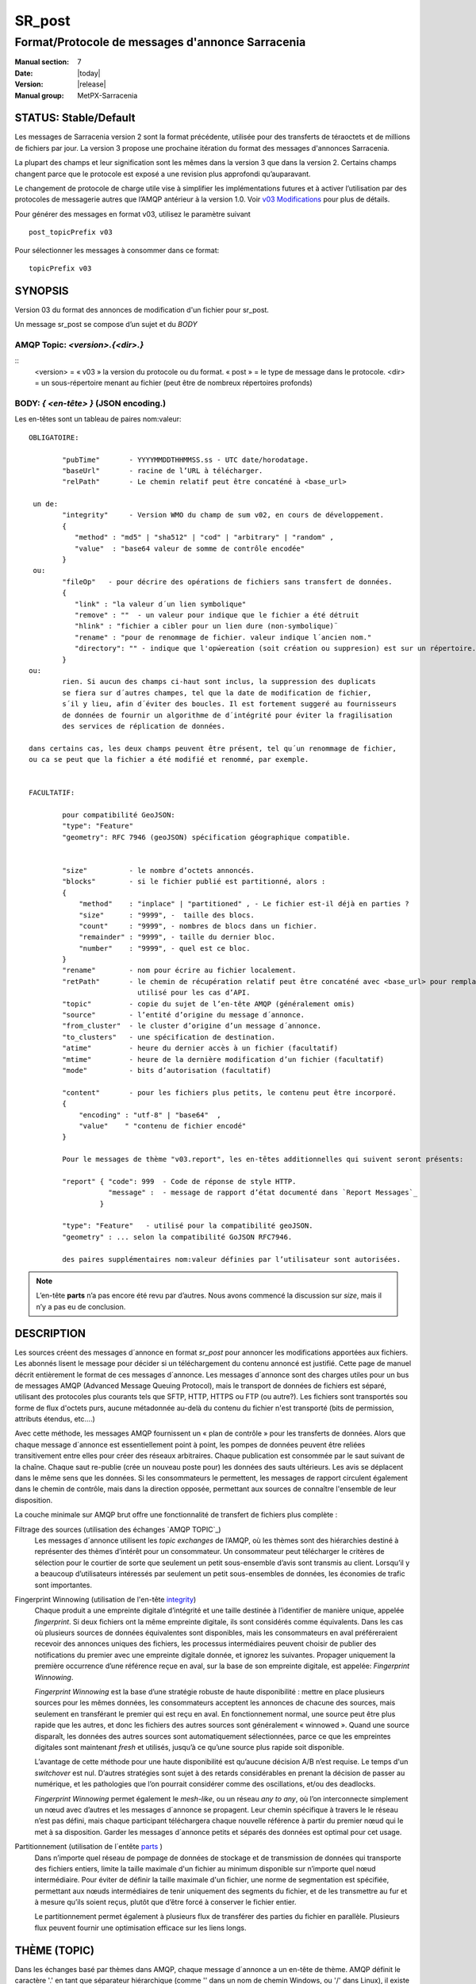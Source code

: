 
=========
 SR_post
=========

-------------------------------------------------
Format/Protocole de messages d'annonce Sarracenia
-------------------------------------------------

:Manual section: 7
:Date: |today|
:Version: |release|
:Manual group: MetPX-Sarracenia


STATUS: Stable/Default
----------------------

Les messages de Sarracenia version 2 sont la format précédente, utilisée pour des transferts
de téraoctets et de millions de fichiers par jour. La version 3 propose une prochaine
itération du format des messages d'annonces Sarracenia.

La plupart des champs et leur signification sont les mêmes dans la version 3 que dans la version 2.
Certains champs changent parce que le protocole est exposé a une revision plus approfondi qu’auparavant.

Le changement de protocole de charge utile vise à simplifier les implémentations futures
et à activer l’utilisation par des protocoles de messagerie autres que l’AMQP antérieur à la version 1.0.
Voir `v03 Modifications <.../Explications/History/messages_v03.html>`_ pour plus de détails.

Pour générer des messages en format v03, utilisez le paramètre suivant ::

  post_topicPrefix v03

Pour sélectionner les messages à consommer dans ce format::

  topicPrefix v03


SYNOPSIS
--------

Version 03 du format des annonces de modification d'un fichier pour sr_post.

Un message sr_post se compose d’un sujet et du *BODY*

**AMQP Topic:** *<version>.{<dir>.}*
~~~~~~~~~~~~~~~~~~~~~~~~~~~~~~~~~~~~

::
           <version> = « v03 » la version du protocole ou du format.
           « post » = le type de message dans le protocole.
           <dir> = un sous-répertoire menant au fichier (peut être de nombreux répertoires profonds)

**BODY:** *{ <en-tête> }* (JSON encoding.)
~~~~~~~~~~~~~~~~~~~~~~~~~~~~~~~~~~~~~~~~~~

Les en-têtes sont un tableau de paires nom:valeur::

  OBLIGATOIRE:

          "pubTime"       - YYYYMMDDTHHMMSS.ss - UTC date/horodatage.
          "baseUrl"       - racine de l’URL à télécharger.
          "relPath"       - Le chemin relatif peut être concaténé à <base_url>

   un de:
          "integrity"     - Version WMO du champ de sum v02, en cours de développement.
          {
             "method" : "md5" | "sha512" | "cod" | "arbitrary" | "random" ,
             "value"  : "base64 valeur de somme de contrôle encodée"
          }
   ou:
          "fileOp"   - pour décrire des opérations de fichiers sans transfert de données.
          {            
             "link" : "la valeur d´un lien symbolique"
             "remove" : ""  - un valeur pour indique que le fichier a été détruit
             "hlink" : "fichier a cibler pour un lien dure (non-symbolique)¨
             "rename" : "pour de renommage de fichier. valeur indique l´ancien nom."
             "directory": "" - indique que l'opẃereation (soit création ou suppresion) est sur un répertoire.
          }
  ou:
          rien. Si aucun des champs ci-haut sont inclus, la suppression des duplicats
          se fiera sur d´autres champes, tel que la date de modification de fichier,
          s´il y lieu, afin d´éviter des boucles. Il est fortement suggeré au fournisseurs
          de données de fournir un algorithme de d´intégrité pour éviter la fragilisation
          des services de réplication de données.

  dans certains cas, les deux champs peuvent être présent, tel qu´un renommage de fichier,
  ou ca se peut que la fichier a été modifié et renommé, par exemple.


  FACULTATIF:

          pour compatibilité GeoJSON:
          "type": "Feature"
          "geometry": RFC 7946 (geoJSON) spécification géographique compatible.


          "size"          - le nombre d’octets annoncés.
          "blocks"        - si le fichier publié est partitionné, alors :
          {
              "method"    : "inplace" | "partitioned" , - Le fichier est-il déjà en parties ?
              "size"      : "9999", -  taille des blocs.
              "count"     : "9999", - nombres de blocs dans un fichier.
              "remainder" : "9999", - taille du dernier bloc.
              "number"    : "9999", - quel est ce bloc.
          }
          "rename"        - nom pour écrire au fichier localement.
          "retPath"       - le chemin de récupération relatif peut être concaténé avec <base_url> pour remplacer relPath -
                            utilisé pour les cas d’API.
          "topic"         - copie du sujet de l’en-tête AMQP (généralement omis)
          "source"        - l’entité d’origine du message d´annonce.
          "from_cluster"  - le cluster d’origine d’un message d´annonce.
          "to_clusters"   - une spécification de destination.
          "atime"         - heure du dernier accès à un fichier (facultatif)
          "mtime"         - heure de la dernière modification d’un fichier (facultatif)
          "mode"          - bits d’autorisation (facultatif)

          "content"       - pour les fichiers plus petits, le contenu peut être incorporé.
          {
              "encoding" : "utf-8" | "base64"  ,
              "value"    " "contenu de fichier encodé"
          }

          Pour le messages de thème "v03.report", les en-têtes additionnelles qui suivent seront présents:

          "report" { "code": 999  - Code de réponse de style HTTP.
                     "message" :  - message de rapport d’état documenté dans `Report Messages`_
                   }

          "type": "Feature"   - utilisé pour la compatibilité geoJSON.
          "geometry" : ... selon la compatibilité GoJSON RFC7946.

          des paires supplémentaires nom:valeur définies par l’utilisateur sont autorisées.

.. NOTE::
     L’en-tête **parts** n’a pas encore été revu par d’autres. Nous avons commencé la discussion sur *size*,
     mais il n’y a pas eu de conclusion.

DESCRIPTION
-----------

Les sources créent des messages d´annonce en format *sr_post* pour annoncer les modifications apportées aux fichiers.
Les abonnés lisent le message pour décider si un téléchargement du contenu annoncé est justifié.  Cette page
de manuel décrit entièrement le format de ces messages d´annonce.  Les messages d´annonce sont des charges utiles
pour un bus de messages AMQP (Advanced Message Queuing Protocol), mais le transport de données de fichiers
est séparé, utilisant des protocoles plus courants tels que SFTP, HTTP, HTTPS ou FTP (ou autre?).
Les fichiers sont transportés sou forme de flux d'octets purs, aucune métadonnée au-delà du contenu du fichier
n'est transporté (bits de permission, attributs étendus, etc....)

Avec cette méthode, les messages AMQP fournissent un « plan de contrôle » pour les transferts de données.
Alors que chaque message d´annonce est essentiellement point à point, les pompes de données peuvent
être reliées transitivement entre elles pour créer des réseaux arbitraires.  Chaque publication est consommée
par le saut suivant de la chaîne. Chaque saut re-publie (crée un nouveau poste pour) les données des sauts ultérieurs.
Les avis se déplacent dans le même sens que les données. Si les consommateurs le permettent, les messages de
rapport circulent également dans le chemin de contrôle, mais dans la direction opposée, permettant aux sources
de connaître l'ensemble de leur disposition.

La couche minimale sur AMQP brut offre une fonctionnalité de transfert de fichiers plus complète :

Filtrage des sources (utilisation des échanges `AMQP TOPIC`_)
   Les messages d´annonce utilisent les *topic exchanges* de l’AMQP, où les thèmes sont des hiérarchies
   destiné à représenter des thèmes d’intérêt pour un consommateur. Un consommateur peut télécharger le
   critères de sélection pour le courtier de sorte que seulement un petit sous-ensemble d’avis
   sont transmis au client.  Lorsqu’il y a beaucoup d’utilisateurs intéressés par seulement un
   petit sous-ensembles de données, les économies de trafic sont importantes.

Fingerprint Winnowing (utilisation de l'en-tête integrity_)
   Chaque produit a une empreinte digitale d’intégrité et une taille destinée à l’identifier de manière unique,
   appelée *fingerprint*. Si deux fichiers ont la même empreinte digitale, ils sont considérés comme équivalents.
   Dans les cas où plusieurs sources de données équivalentes sont disponibles, mais les consommateurs en aval
   préféreraient recevoir des annonces uniques des fichiers, les processus intermédiaires peuvent choisir de
   publier des notifications du premier avec une empreinte digitale donnée, et ignorez les suivantes.
   Propager uniquement la première occurrence d’une référence reçue en aval, sur la base de
   son empreinte digitale, est appelée: *Fingerprint Winnowing*.

   *Fingerprint Winnowing* est la base d’une stratégie robuste de haute disponibilité : mettre en place plusieurs
   sources pour les mêmes données, les consommateurs acceptent les annonces de chacune des sources, mais seulement
   en transférant le premier qui est reçu en aval. En fonctionnement normal, une source peut être plus rapide
   que les autres, et donc les fichiers des autres sources sont généralement « winnowed ». Quand une source
   disparaît, les données des autres sources sont automatiquement sélectionnées, parce ce que les empreintes
   digitales sont maintenant *fresh* et utilisés, jusqu’à ce qu’une source plus rapide soit disponible.

   L’avantage de cette méthode pour une haute disponibilité est qu’aucune décision A/B n’est requise.
   Le temps d'un *switchover* est nul. D’autres stratégies sont sujet à des retards considérables
   en prenant la décision de passer au numérique, et les pathologies que l’on pourrait considérer comme des oscillations,
   et/ou des deadlocks.

   *Fingerprint Winnowing* permet également le *mesh-like*, ou un réseau *any to any*, où l’on interconnecte simplement
   un nœud avec d’autres et les messages d´annonce se propagent. Leur chemin spécifique à travers le
   le réseau n’est pas défini, mais chaque participant téléchargera chaque nouvelle référence à partir du premier
   nœud qui le met à sa disposition. Garder les messages d´annonce petits et séparés des données
   est optimal pour cet usage.

Partitionnement (utilisation de l´entête parts_ )
   Dans n’importe quel réseau de pompage de données de stockage et de transmission de données qui transporte des fichiers
   entiers, limite la taille maximale d'un fichier au minimum disponible sur n’importe quel nœud intermédiaire.
   Pour éviter de définir la taille maximale d'un fichier, une norme de segmentation est spécifiée, permettant aux
   nœuds intermédiaires de tenir uniquement des segments du fichier, et de les transmettre au fur et à mesure qu’ils
   soient reçus, plutôt que d’être forcé à conserver le fichier entier.

   Le partitionnement permet également à plusieurs flux de transférer des parties du fichier en parallèle.
   Plusieurs flux peuvent fournir une optimisation efficace sur les liens longs.

THÈME (TOPIC)
-------------

Dans les échanges basé par thèmes dans AMQP, chaque message d´annonce a un en-tête de thème. AMQP définit le caractère '.'
en tant que séparateur hiérarchique (comme '\' dans un nom de chemin Windows, ou '/' dans Linux), il existe également une
paire de caractères génériques définis par la norme : '*' correspond à un seul thème, '#' correspond au reste de
la chaîne de caractère du thème. Pour permettre des modifications dans le corps du message d´annonce à l’avenir, les
arborescences de thèmes commencent par le numéro de la version du protocole.

AMQP permet le filtrage des thèmes côté serveur à l’aide de wildcards. Les abonnés spécifient les sujets d'intérêt
(qui correspondent à des répertoires sur le serveur), leur permettant de réduire le
nombre de notifications envoyées du serveur au client.

La racine de l’arborescence des thèmes est le spécificateur de version : « v03 ».  Ensuite il y a le spécificateur
de type de message. Ces deux champs définissent le protocole utilisé pour le reste du message d´annonce.
Le type de message d´annonce pour les messages d´annonce est « post ». Après avoir fixé le préfixe du thème,
les sous-thèmes restants sont les éléments de chemin d’accès du fichier sur le serveur Web.
Par exemple, si un fichier est placé sur http://www.example.com/a/b/c/d/foo.txt,
alors le thème complet du message d´annonce sera : *v03.a.b.c.d*
Les champs AMQP sont limités à 255 caractères et les caractères du champ sont
encodé en utf8, de sorte que la limite de longueur réelle peut être inférieure à cela.

.. NOTE::

  Sarracenia s’appuie sur des courtiers pour interpréter l’en-tête du thème. Les courtiers interprètent
  des en-têtes spécifiques au protocole *AMQP, et ne décode pas efficacement la charge utile pour extraire les en-têtes.
  Par conséquent, l’en-tête du thème est stocké dans un en-tête AMQP, plutôt que dans la charge utile qui autorise le
  filtrage côté serveur. Pour éviter d’envoyer deux fois les mêmes informations, cet en-tête est
  omis de la charge utile JSON.

  De nombreuses implémentations côté client, une fois le message d´annonce chargé, définiront l’en-tête *topic*
  dans la structure en mémoire, il serait donc très imprudent de définir l’en-tête *topic*
  dans une application même si elle n’est pas visible dans la charge utile sur fil.


Mappage vers MQTT
~~~~~~~~~~~~~~~~~

L’un des objectifs du format v03 est d’avoir un format de charge utile qui fonctionne avec plus que l’AMQP.
Message Queing Telemetry Transport (MQTT v3.11) est une norme iso ( https://www.iso.org/standard/69466.html
un protocole qui peut facilement prendre en charge le même modèle de messagerie publication/abonnement, avec quelques détails
different, donc un mappage est nécessaire.

Tout d’abord, le séparateur de thème dans MQTT est une barre oblique (/), au lieu du point (.) qui est utilisé dans AMQP.

Deuxièmement, avec AMQP, on peut établir des hiérarchies de thèmes différents en utilisant des *topic-based exchanges*.
MQTT n’a pas de concept similaire, il n’y a qu’une seule hiérarchie, donc lors du mappage, il faut placer le nom
de l’échange à la racine de l'hiérarchie des thèmes pour obtenir le même effet ::

  AMQP:   Exchange: <exchange name>
             topic: v03.<directory>...

  MQTT:   topic: <exchange name>/v03/<directory>...



LES EN-TÊTES FIXES
------------------

Le message d´annonce est un tableau encodé en JSON unique, avec un ensemble obligatoire de champs, tout en permettant
l’utilisation d'autres champs arbitraires.  Les champs obligatoires doivent être présents dans chaque message:

 * "pubTime" : "*<horodatage>*" : la date de publication de l’affichage qui a été émis.  Format: YYYYMMDDTHHMMSS. *<decimalseconds>*

 Remarque : L’horodatage est toujours dans le fuseau horaire UTC.

 * "baseUrl" : "<*base_url*>" -- l’URL de base utilisée pour récupérer les données.

 * "relPath" : "<*relativepath*>" --   la partie variable de l’URL, généralement ajoutée à *baseUrl*.

L’URL que les consommateurs utiliseront pour télécharger les données. Exemple d’URL complet ::

 sftp://afsiext@cmcdataserver/data/NRPDS/outputs/NRPDS_HiRes_000.gif


Champs supplémentaires :

**from_cluster=<nom_du_cluster>**
~~~~~~~~~~~~~~~~~~~~~~~~~~~~~~~~~

L’en-tête from_cluster définit le nom du cluster source où
les données ont été introduites dans le réseau. Cela est utilisé pour renvoyer les journaux
au cluster chaque fois que ses produits sont utilisés.

**fileOp { "link": "<valeur du lien symbolique>" }**
~~~~~~~~~~~~~~~~~~~~~~~~~~~~~~~~~~~~

Lorsque le fichier à transférer est un lien symbolique, l’en-tête 'fileOp' est créé avec
le sous-entête "link" pour contenir sa valeur.

**size and blocks**
~~~~~~~~~~~~~~~~~~~

.. _parts:

   ::

     "size":<sz> ,

     "blocks" :
     {
            "method": "inplace" or "partitioned",
            "size": <bsz>,
            "count": <blktot>,
            "remainder": <brem>,
            "number": <bno>
     }

Un en-tête indiquant la méthode et les paramètres de partitionnement appliqués au fichier.
Le partitionnement est utilisé pour envoyer un seul fichier en tant que collection de segments, plutôt qu'en une
seule entité.  Le partitionnement est utilisé pour accélérer les transferts de grands ensembles de données en utilisant
plusieurs flux et/ou pour réduire l’utilisation du stockage pour les fichiers extrêmement volumineux.

Lors du transfert de fichiers partitionnés, chaque partition est annoncée et potentiellement transportée
indépendamment sur un réseau de pompage de données.

 *<méthode>*

Indique quelle méthode de partitionnement, si il y en a une, a été utilisée dans la transmission.

+-----------------+---------------------------------------------------------------------+
|   Méthode       | Déscription                                                         |
+-----------------+---------------------------------------------------------------------+
| p - partitioned | Le fichier est partitionné, des fichiers en pièce individuels       |
|                 | sont créés.                                                         |
+-----------------+---------------------------------------------------------------------+
| i - inplace     | Le fichier est partitionné, mais les blocs sont lus à partir d’un   |
|                 | seul fichier, plutôt que des parties.                               |
+-----------------+---------------------------------------------------------------------+
| 1 - <sizeonly>  | Le fichier est dans une seule partie (pas de partitionnement).      |
|                 | dans v03, seul l’en-tête *size* sera présent. *blocs* est omis.     |
+-----------------+---------------------------------------------------------------------+

 - analogue aux options rsync : --inplace, --partial,

 *<blocksize in bytes>: bsz*

Nombre d’octets dans un bloc.  Lorsque vous utilisez la méthode 1, la taille du bloc est la taille du fichier.
Les restants des champs sont seulement utiles pour les fichiers partitionnés.

*<blocks in total>: blktot*
le nombre total (en entier) de blocs dans le fichier (le dernier bloc peut être partiel)

*<remainder>: brem*
normalement 0, pour le dernier bloc, octets restants dans le fichier
à transférer.

        -- if (fzb=1 and brem=0)
               then bsz=fsz in bytes in bytes.
               -- fichiers entièrement remplacé.
               -- c’est la même chose que le mode --whole-fil de rsync.

*<block#>: bno*
0 origine, le numéro de bloc couvert par cette publication.


**rename=<relpath>**
~~~~~~~~~~~~~~~~~~~~

Chemin d’accès relatif du répertoire actif dans lequel placer le fichier.

**fileOp { 'rename':<oldpath> ... }**
~~~~~~~~~~~~~~~~~~~~~~~~~~~~~~~~~~~~~

lorsqu’un fichier est renommé à la source, pour l’envoyer aux abonnés, il va y avoir deux posts: un message
est annoncé avec le nouveau nom comme base_url, et l’en-tête *FileOp* va inclure la valeur de l'ancien nom du fichier,
dans un sous-champs appellé 'rename'.

Les liens dures (hard links) sont, par contre, traités comme un post ordinaire du fichier avec un ensemble d'en-tête *fileOp*.
Les changements de noms de liens symboliques et répertoires sont representés pas la présences de sous champs "directory"
(répertoire) et "link"  (lien) dans le champs "fileOp" qui contient également un *rename*.


**integrity**
~~~~~~~~~~~~~

Le champ d’intégrité donne une somme de contrôle qui est utile pour identifier le contenu
d’un fichier::

 "integrity" : { "method" : <méthode>, "value": <valeur> }

Le champ d’intégrité est une signature calculée pour permettre aux récepteurs de déterminer
s’ils ont déjà téléchargé le produit ailleurs.

*<method>* - champ de chaîne de caractère (string field) indiquant la méthode de somme de contrôle utilisée.

+------------+---------------------------------------------------------------------+
|  Méthode   | Déscription                                                         |
+------------+---------------------------------------------------------------------+
|  random    | Pas de sommes de contrôle (copie inconditionnelle). Ignore la       |
|            | lecture du fichier (plus rapide)                                    |
+------------+---------------------------------------------------------------------+
|  arbitrary | valeur arbitraire définie par l’application qui ne peut pas être    |
|            | calculée                                                            |
+------------+---------------------------------------------------------------------+
|  md5       | Somme de contrôle de l’ensemble des données                         |
|            | (MD-5 selon IETF RFC 1321)                                          |
+------------+---------------------------------------------------------------------+
|  link      | Lié : SHA512 somme de la valeur du lien                             |
+------------+---------------------------------------------------------------------+
|  md5name   | Somme de contrôle du nom du fichier (MD-5 selon IETF RFC 1321)      |
+------------+---------------------------------------------------------------------+
|  remove    | Supprimé : SHA512 du nom du fichier.                                |
+------------+---------------------------------------------------------------------+
|  sha512    | Somme de contrôle de l’ensemble des données                         |
|            | (SHA512 selon IETF RFC 6234)                                        |
+------------+---------------------------------------------------------------------+
|  cod       | Somme de contrôle du téléchargement, avec algorithme comme argument |
|            | Exemple : cod,sha512 signifie télécharger, appliquer la somme de    |
|            | contrôle SHA512 et annoncer avec cette somme de contrôle calculée   |
|            | lors de la propagation ultérieure.                                  |
+------------+---------------------------------------------------------------------+
| *<name>*   | Somme de contrôle avec un autre algorithme, nommé *<name>*          |
|            | *<name>* doit être *registered* dans le réseau de pompage de données|
|            | Enregistré signifie que tous les abonnés en aval peuvent obtenir    |
|            | l’algorithme pour valider la somme de contrôle.                     |
+------------+---------------------------------------------------------------------+

::

  *<value>* La valeur est calculée en appliquant la méthode donnée à la partition transférée.
  pour un algorithme ou aucune valeur n’a de sens, un entier aléatoire est généré pour prendre en charge
  l'équilibrage de charge basé sur la somme de contrôle.


Report Messages
---------------

Certains clients peuvent renvoyer la télémétrie à l’origine des données téléchargées à des fins de dépannage
et à des fins de statistiques. Ces messages d´annonce ont le thème *v03.report* et ont un en-tête *report*
qui est un *object* JSON avec quatre champs :

 { "elapsedTime": <report_time>, "resultCode": <report_code>, "host": <report_host>, "user": <report_user>* }

 * *<report_code>*  les codes de résultat décrits dans la section suivante

 * *<report_time>*  l’heure à laquelle le rapport a été généré.

 * *<report_host>*  nom d’hôte à partir duquel la récupération a été lancée.

 * *<report_user>*  nom d’utilisateur du courtier à partir duquel la récupération a été lancée.


Les messages de rapport ne doivent jamais inclure l’en-tête *content* (aucun fichier incorporé dans les rapports).


Report_Code
~~~~~~~~~~~

Le code de rapport est un code d’état à trois chiffres, adopté à partir du protocole HTTP (w3.org/IETF RFC 2616)
encodé sous forme de texte.  Conformément à la RFC, tout code renvoyé doit être interprété comme suit :

	* 2xx indique une réussite.
	* 3xx indique qu’une action supplémentaire est nécessaire pour terminer l’opération.
	* 4xx indique qu’une erreur permanente sur le client a empêché une opération réussie.
	* 5xx indique qu’un problème sur le serveur a empêché une opération réussie.

.. NOTE::
   FIXME: besoin de valider si notre utilisation des codes d’erreur coïncide avec l’intention générale
   exprimé ci-dessus... Un 3xx signifie-t-il que nous nous attendons à ce que le client fasse quelque chose? 5xx signifie-t-il
   que la défaillance était du côté du courtier/serveur ?

Les codes d’erreur spécifiques renvoyés et leurs significations dépendent de l’implémentation.
Pour l’implémentation sarracenia, les codes suivants sont définis :

+----------+--------------------------------------------------------------------------------------------+
|   Code   | Texte correspondant et signification pour la mise en œuvre de sarracenia                   |
+==========+============================================================================================+
|   201    | Téléchargement réussi. (variantes: Downloaded, Inserted, Published, Copied, or Linked)     |
+----------+--------------------------------------------------------------------------------------------+
|   203    | Informations non-autoritaire : transformées pendant le téléchargement.                     |
+----------+--------------------------------------------------------------------------------------------+
|   205    | Réinitialiser le contenu : tronqué. Le fichier est plus court que prévu (longueur modifiée |
|          | pendant le transfert). Cela ne se produit que lors des transferts en plusieurs parties.    |
+----------+--------------------------------------------------------------------------------------------+
|   205    | Réinitialiser le contenu : somme de contrôle recalculée à la réception.                    |
+----------+--------------------------------------------------------------------------------------------+
|   304    | Non modifié (Somme de contrôle validée, inchangée, donc aucun téléchargement en suit.)     |
+----------+--------------------------------------------------------------------------------------------+
|   307    | Insertion différée (écriture dans une partie du fichier temporaire pour le moment.)        |
+----------+--------------------------------------------------------------------------------------------+
|   417    | Échec de l’attente : message d´annonce non valide (en-têtes corrompus)                     |
+----------+--------------------------------------------------------------------------------------------+
|   496    | failure: During send, other protocol failure.                                              |
+----------+--------------------------------------------------------------------------------------------+
|   497    | failure: During send, other protocol failure.                                              |
+----------+--------------------------------------------------------------------------------------------+
|   499    | Échec : Non copié. Problème de téléchargement SFTP/FTP/HTTP                                |
+----------+--------------------------------------------------------------------------------------------+
|   503    | Service indisponible. supprimer (la suppression de fichiers n’est pas prise en charge.)    |
+----------+--------------------------------------------------------------------------------------------+
|   503    | Impossible de traiter : Service indisponible                                               |
+----------+--------------------------------------------------------------------------------------------+
|   503    | Protocole de transport spécifié dans la publication n'est pas pris en charge               |
+----------+--------------------------------------------------------------------------------------------+
|   xxx    | Les codes d’état de validation des messages d´annonce et des fichiers dépendent du script  |
+----------+--------------------------------------------------------------------------------------------+

FIXME: will 3 error codes that are the same cause confusion? ^

Autres champs de rapport
~~~~~~~~~~~~~~~~~~~~~~~~


*<report_message>* une chaine de caractères.


En-têtes facultatives
---------------------

pour le cas d’utilisation de la mise en miroir de fichiers, des en-têtes supplémentaires seront présents :

**atime,mtime,mode**
~~~~~~~~~~~~~~~~~~~~

  man 2 stat - les métadonnées du fichier standard linux/unix :
  temps d’accès, temps de modification et autorisation (bits de mode)
  les heures sont dans le même format que le champ pubTime.
  la chaîne d’autorisation est composée de quatre caractères destinés à être interprétés comme suit :
  autorisations octal linux/unix traditionnelles.

**Les en-têtes qui sont inconnus à un courtier DOIVENT être transmis sans modification.**

Sarracenia fournit un mécanisme permettant aux utilisateurs d’inclure d’autres en-têtes arbitraires dans les messages d´annonce,
pour amplifier les métadonnées pour une prise de décision plus détaillée sur le téléchargement de données.
Par exemple::

  "PRINTER" : "name_of_corporate_printer",

  "GeograpicBoundingBox" :
   {
           "top_left" : { "lat": 40.73, "lon": -74.1 } ,
           "bottom_right": { "lat": -40.01, "lon": -71.12 }
   }

permettrait au client d’appliquer un filtrage/traitement côté client plus élaboré et plus précis.
L’implémentation intermédiaire peut ne rien savoir de l’en-tête,
mais ils ne devraient pas être dépouillés, car certains consommateurs peuvent les comprendre et les traiter.

EXEMPLE
-------

::

 AMQP TOPIC: v03.NRDPS.GIF
 MQTT TOPIC: exchange/v03/NRDPS/GIF/
 Body: { "pubTime": "201506011357.345", "baseUrl": "sftp://afsiext@cmcdataserver", "relPath": "/data/NRPDS/outputs/NRDPS_HiRes_000.gif",
    "rename": "NRDPS/GIF/", "parts":"p,457,1,0,0", "integrity" : { "method":"md5", "value":"<md5sum-base64>" }, "source": "ec_cmc" }

        - v03 - version du protocole
        - la version et le type ensemble determine le format des thèmes qui suivent et du corps du message d'annonce.

        - blocksize est 457  (== taile du fichier)
        - block count est 1
        - restant est 0.
        - block number est 0.
        - d - somme de contrôle a été calculé à partir du corps du fichier.
        - la source complète de l'URL spécifiée (ne se termine pas par '/')
        - chemin relatif spécifié pour

        tirer de:
                sftp://afsiext@cmcdataserver/data/NRPDS/outputs/NRDPS_HiRes_000.gif

        chemin de téléchargement relatif complet :
                NRDPS/GIF/NRDPS_HiRes_000.gif

                -- prends le nom du fichier de base_url.
                -- peut être modifié par un processus de validation.


Un Autre Exemple
----------------

Le post résultant de la commande de sr_watch suivante, a noter la création du fichier 'foo'::

 sr_watch -pbu sftp://stanley@mysftpserver.com/ -path /data/shared/products/foo -pb amqp://broker.com
Ici, *sr_watch* vérifie si le fichier /data/shared/products/foo est modifié.
Lorsque cela se produit, *sr_watch* lit le fichier /data/shared/products/foo et calcule sa somme de contrôle.
Il crée ensuite un message d'annonce, se connecte à broker.com en tant qu’utilisateur « invité »
(informations d’identification par défaut) et envoie la publication aux vhosts '/' par défaut et
à l'échange 'sx_guest' (l'échange par défaut).

Un abonné peut télécharger le fichier /data/shared/products/foo en se connectant en tant qu’utilisateur stanley
sur mysftpserver.com en utilisant le protocole sftp pour broker.com en supposant qu’il dispose des
informations d’identification appropriées.

La sortie de la commande est la suivante ::

  AMQP Topic: v03.20150813.data.shared.products
  MQTT Topic: <exchange>/v03/20150813/data/shared/products
  Body: { "pubTime":"20150813T161959.854", "baseUrl":"sftp://stanley@mysftpserver.com/",
          "relPath": "/data/shared/products/foo", "parts":"1,256,1,0,0",
          "sum": "d,25d231ec0ae3c569ba27ab7a74dd72ce", "source":"guest" }

Les posts sont publiés sur les échanges de thèmes AMQP, ce qui signifie que chaque message d'annonce a un en-tête de thème.
Le corps se compose d’un temps *20150813T161959.854*, suivi des deux parties de
l'URL de récupération. Les en-têtes ont d’abord les *parts*, une taille en octets *256*,
le nombre de blocs de cette taille *1*, les octets restants *0*, le
bloc actuel *0*, un indicateur *d* signifiant que la somme de contrôle md5 est
effectuée sur les données, et la somme de contrôle *25d231ec0ae3c569ba27ab7a74dd72ce*.

Possibilités d’optimisation
~~~~~~~~~~~~~~~~~~~~~~~~~~~

L’objectif d’optimisation est la lisibilité et la facilité de mise en œuvre, beaucoup plus
que l’efficacité ou la performance. Il existe de nombreuses optimisations pour réduire les
frais généraux de plusieur aspects, ce qui augmente la complexité de l'implémentation.
exemples: gzip la charge utile permettrait d’économiser peut-être 50% de taille,
regroupant également des en-têtes fixes (l’en-tête 'body' peut contenir
tous les champs fixes: « pubtime, baseurl, relpath, sum, parts », et un autre
champ 'meta' pourrait contenir: atime, mtime, mode donc il y aurait moins de
champs nommés et ca économiserais peut-être 40 octets de surcharge par avis. Mais
tous les changements augmentent la complexité, et ca rends les messages d'annonce plus difficile à analyser.

Standards
---------

 * Sarracenia s’appuie sur `AMQP pre 1.0 <https://www.rabbitmq.com/resources/specs/amqp0-9-1.pdf>`_
   vu que la norme 1.0 a éliminé les concepts : courtier, échange, fil d’attente et
   reliure.  L’ensemble de fonctionnalités 1.0 est inférieur au minimum nécessaire pour prendre en charge
   L’architecte publication-abonnement de Sarracenia

 * MQTT fait référence à `MQTT v5.0 <https://docs.oasis-open.org/mqtt/mqtt/v5.0/os/mqtt-v5.0-os.pdf>`_
   et `MQTT v3.1.1 <http://docs.oasis-open.org/mqtt/mqtt/v3.1.1/os/mqtt-v3.1.1-os.html>`_,
   MQTT v5 a une extension importante: les abonnements partagés (fortement utilisés dans Sarracenia.)
   donc v5 est fortement recommandé. La prise en charge de la version 3.1 est uniquement pour des raisons de support héritées.

 * JSON est défini par `IETF RFC 7159 <https://www.rfc-editor.org/info/rfc7159>`_.
   La norme JSON inclut l’utilisation obligatoire de l'ensemble de caractères UNICODE (ISO 10646)
   L'ensemble de caractères par défaut JSON est UTF-8, mais autorise plusieurs caractères
   (UTF-8, UTF-16, UTF-32), mais interdit également la présence de marques d’ordre d’octets (byte order markings, BOM.)

 * comme Sarracenia v02, UTF-8 est obligatoire. Sarracenia restreint le format JSON
   en exigeant un codage UTF-8 (IETF RFC 3629) qui n’a pas besoin/n’utilise pas de BOM.
   Aucun autre codage n’est autorisé.

 * Le codage d’URL, conformément à la RFC 1738 de l’IETF, est utilisé pour échapper aux caractères dangereux
   quand approprié.



VOIR AUSSI
----------

`sr3(1) <sr3.1.html>`_ - rracenia ligne de commande principale.

`sr3_post(1) <sr3_post.1.html>`_ - poste des annoncements de fichiers (implémentation en Python.)

`sr3_cpost(1) <sr3_cpost.1.html>`_ - poste des annoncements de fichiers (implémentation en C.)

`sr3_cpump(1) <sr3_cpump.1.html>`_ - copie des messages d'annonce (implantation en C du composant "shovel".)

**Formats:**

`sr3_credentials(7) <sr3_credentials.7.html>`_ - Convertissez les lignes du fichier journal au format .save pour le rechargement/le renvoi.

`sr3_options(7) <sr_options.7.html>`_ - les options de configurations


**Home Page:**

`https://metpx.github.io/sarracenia <https://metpx.github.io/sarracenia>`_ - Sarracenia : une boîte à outils de gestion du partage de données pub/sub en temps réel


